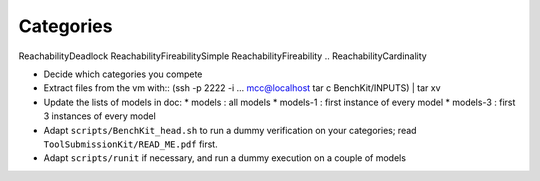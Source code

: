 Categories
==========

ReachabilityDeadlock
ReachabilityFireabilitySimple
ReachabilityFireability
.. ReachabilityCardinality



* Decide which categories you compete
* Extract files from the vm with::
  (ssh -p 2222 -i ... mcc@localhost tar c BenchKit/INPUTS) | tar xv
* Update the lists of models in doc:
  * models : all models
  * models-1 : first instance of every model
  * models-3 : first 3 instances of every model
* Adapt ``scripts/BenchKit_head.sh`` to run a dummy verification on your
  categories; read ``ToolSubmissionKit/READ_ME.pdf`` first.
* Adapt ``scripts/runit`` if necessary, and run a dummy execution on a couple
  of models
